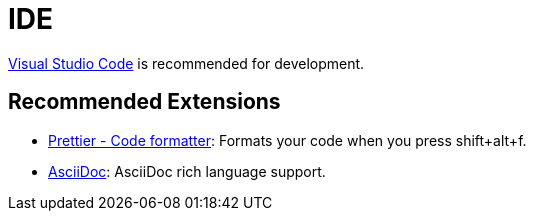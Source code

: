# IDE

https://code.visualstudio.com/[Visual Studio Code] is recommended for development.

## Recommended Extensions

- https://marketplace.visualstudio.com/items?itemName=esbenp.prettier-vscode[Prettier - Code formatter]: Formats your code when you press shift+alt+f.
- https://marketplace.visualstudio.com/items?itemName=joaompinto.asciidoctor-vscode[AsciiDoc]: AsciiDoc rich language support.
